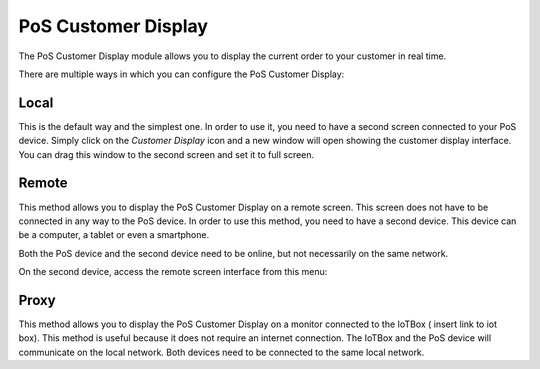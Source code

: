 ====================
PoS Customer Display
====================

The PoS Customer Display module allows you to display the current order to your customer in real time.

There are multiple ways in which you can configure the PoS Customer Display:

Local
=====

This is the default way and the simplest one. In order to use it, you need to have a second screen connected
to your PoS device. Simply click on the *Customer Display* icon and a new window will open showing the customer
display interface. You can drag this window to the second screen and set it to full screen.

Remote
======

This method allows you to display the PoS Customer Display on a remote screen. This screen does not have to
be connected in any way to the PoS device. In order to use this method, you need to have a second device.
This device can be a computer, a tablet or even a smartphone.

Both the PoS device and the second device need to be online, but not necessarily on the same network.

On the second device, access the remote screen interface from this menu:

.. image:: customer_display/customer_display_remote.png
   :align: center
   :width: 480
   :alt: Open customer display in remote mode


Proxy
=====

This method allows you to display the PoS Customer Display on a monitor connected to the IoTBox ( insert link to iot box).
This method is useful because it does not require an internet connection. The IoTBox and the PoS device will communicate on the
local network. Both devices need to be connected to the same local network.
